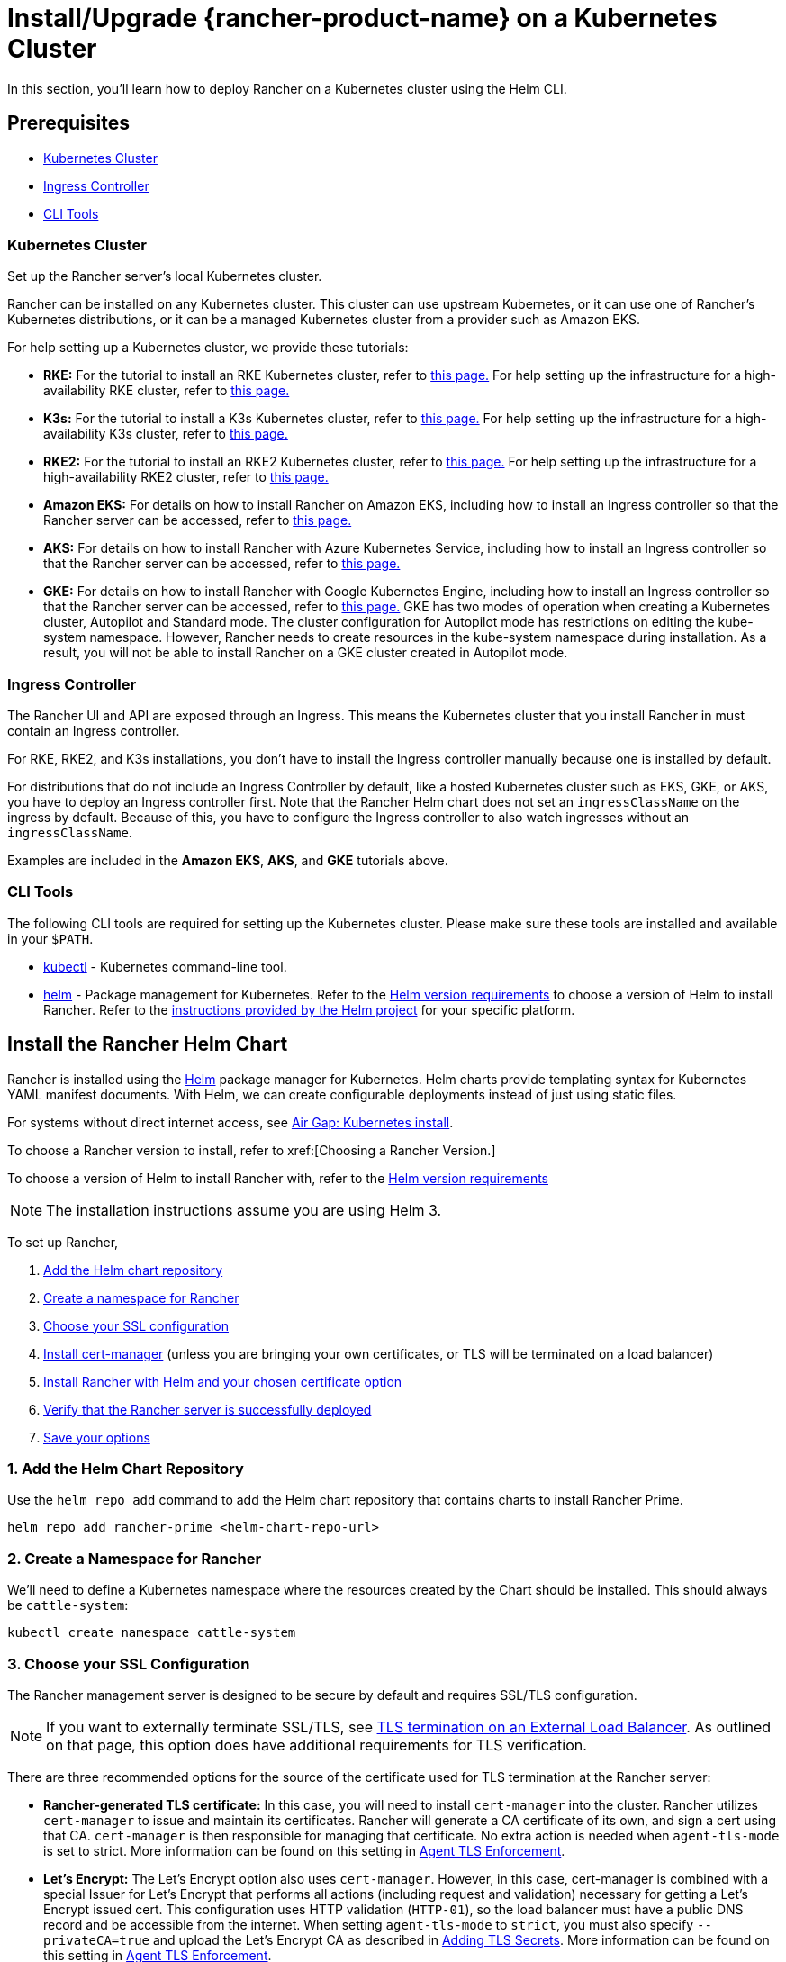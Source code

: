 = Install/Upgrade {rancher-product-name} on a Kubernetes Cluster
:description: Learn how to install Rancher in development and production environments. Read about single node and high availability installation

In this section, you'll learn how to deploy Rancher on a Kubernetes cluster using the Helm CLI.

== Prerequisites

* <<_kubernetes_cluster,Kubernetes Cluster>>
* <<_ingress_controller,Ingress Controller>>
* <<_cli_tools,CLI Tools>>

=== Kubernetes Cluster

Set up the Rancher server's local Kubernetes cluster.

Rancher can be installed on any Kubernetes cluster. This cluster can use upstream Kubernetes, or it can use one of Rancher's Kubernetes distributions, or it can be a managed Kubernetes cluster from a provider such as Amazon EKS.

For help setting up a Kubernetes cluster, we provide these tutorials:

* *RKE:* For the tutorial to install an RKE Kubernetes cluster, refer to xref:installation-and-upgrade/install-kubernetes/rke1-for-rancher.adoc[this page.] For help setting up the infrastructure for a high-availability RKE cluster, refer to xref:installation-and-upgrade/infrastructure-setup/ha-rke1-kubernetes-cluster.adoc[this page.]
* *K3s:* For the tutorial to install a K3s Kubernetes cluster, refer to xref:installation-and-upgrade/install-kubernetes/k3s-for-rancher.adoc[this page.] For help setting up the infrastructure for a high-availability K3s cluster, refer to xref:installation-and-upgrade/infrastructure-setup/ha-k3s-kubernetes-cluster.adoc[this page.]
* *RKE2:* For the tutorial to install an RKE2 Kubernetes cluster, refer to xref:installation-and-upgrade/install-kubernetes/rke2-for-rancher.adoc[this page.] For help setting up the infrastructure for a high-availability RKE2 cluster, refer to xref:installation-and-upgrade/infrastructure-setup/ha-rke2-kubernetes-cluster.adoc[this page.]
* *Amazon EKS:* For details on how to install Rancher on Amazon EKS, including how to install an Ingress controller so that the Rancher server can be accessed, refer to xref:installation-and-upgrade/hosted-kubernetes/rancher-on-amazon-eks.adoc[this page.]
* *AKS:* For details on how to install Rancher with Azure Kubernetes Service, including how to install an Ingress controller so that the Rancher server can be accessed, refer to xref:installation-and-upgrade/hosted-kubernetes/rancher-on-aks.adoc[this page.]
* *GKE:* For details on how to install Rancher with Google Kubernetes Engine, including how to install an Ingress controller so that the Rancher server can be accessed, refer to xref:installation-and-upgrade/hosted-kubernetes/rancher-on-gke.adoc[this page.] GKE has two modes of operation when creating a Kubernetes cluster, Autopilot and Standard mode. The cluster configuration for Autopilot mode has restrictions on editing the kube-system namespace. However, Rancher needs to create resources in the kube-system namespace during installation. As a result, you will not be able to install Rancher on a GKE cluster created in Autopilot mode.

=== Ingress Controller

The Rancher UI and API are exposed through an Ingress. This means the Kubernetes cluster that you install Rancher in must contain an Ingress controller.

For RKE, RKE2, and K3s installations, you don't have to install the Ingress controller manually because one is installed by default.

For distributions that do not include an Ingress Controller by default, like a hosted Kubernetes cluster such as EKS, GKE, or AKS, you have to deploy an Ingress controller first. Note that the Rancher Helm chart does not set an `ingressClassName` on the ingress by default. Because of this, you have to configure the Ingress controller to also watch ingresses without an `ingressClassName`.

Examples are included in the *Amazon EKS*, *AKS*, and *GKE* tutorials above.

=== CLI Tools

The following CLI tools are required for setting up the Kubernetes cluster. Please make sure these tools are installed and available in your `$PATH`.

* https://kubernetes.io/docs/tasks/tools/install-kubectl/#install-kubectl[kubectl] - Kubernetes command-line tool.
* https://docs.helm.sh/using_helm/#installing-helm[helm] - Package management for Kubernetes. Refer to the xref:installation-and-upgrade/requirements/helm-version-requirements.adoc[Helm version requirements] to choose a version of Helm to install Rancher. Refer to the https://helm.sh/docs/intro/install/[instructions provided by the Helm project] for your specific platform.

== Install the Rancher Helm Chart

Rancher is installed using the https://helm.sh/[Helm] package manager for Kubernetes. Helm charts provide templating syntax for Kubernetes YAML manifest documents. With Helm, we can create configurable deployments instead of just using static files.

For systems without direct internet access, see xref:installation-and-upgrade/other-installation-methods/air-gapped/install-rancher-ha.adoc[Air Gap: Kubernetes install].

To choose a Rancher version to install, refer to xref:[Choosing a Rancher Version.]

To choose a version of Helm to install Rancher with, refer to the xref:installation-and-upgrade/requirements/helm-version-requirements.adoc[Helm version requirements]

[NOTE]
====

The installation instructions assume you are using Helm 3.
====


To set up Rancher,

. <<_1_add_the_helm_chart_repository,Add the Helm chart repository>>
. <<_2_create_a_namespace_for_rancher,Create a namespace for Rancher>>
. <<_3_choose_your_ssl_configuration,Choose your SSL configuration>>
. <<_4_install_cert_manager,Install cert-manager>> (unless you are bringing your own certificates, or TLS will be terminated on a load balancer)
. <<_5_install_rancher_with_helm_and_your_chosen_certificate_option,Install Rancher with Helm and your chosen certificate option>>
. <<_6_verify_that_the_rancher_server_is_successfully_deployed,Verify that the Rancher server is successfully deployed>>
. <<_7_save_your_options,Save your options>>

=== 1. Add the Helm Chart Repository

Use the `helm repo add` command to add the Helm chart repository that contains charts to install Rancher Prime.

[,shell]
----
helm repo add rancher-prime <helm-chart-repo-url>
----

=== 2. Create a Namespace for Rancher

We'll need to define a Kubernetes namespace where the resources created by the Chart should be installed. This should always be `cattle-system`:

----
kubectl create namespace cattle-system
----

=== 3. Choose your SSL Configuration

The Rancher management server is designed to be secure by default and requires SSL/TLS configuration.

[NOTE]
====

If you want to externally terminate SSL/TLS, see link:references/helm-chart-options.adoc#external-tls-termination[TLS termination on an External Load Balancer]. As outlined on that page, this option does have additional requirements for TLS verification.
====


There are three recommended options for the source of the certificate used for TLS termination at the Rancher server:

* *Rancher-generated TLS certificate:* In this case, you will need to install `cert-manager` into the cluster. Rancher utilizes `cert-manager` to issue and maintain its certificates. Rancher will generate a CA certificate of its own, and sign a cert using that CA. `cert-manager` is then responsible for managing that certificate. No extra action is needed when `agent-tls-mode` is set to strict. More information can be found on this setting in link:references/tls-settings.adoc#agent-tls-enforcement[Agent TLS Enforcement].
* *Let's Encrypt:* The Let's Encrypt option also uses `cert-manager`. However, in this case, cert-manager is combined with a special Issuer for Let's Encrypt that performs all actions (including request and validation) necessary for getting a Let's Encrypt issued cert. This configuration uses HTTP validation (`HTTP-01`), so the load balancer must have a public DNS record and be accessible from the internet. When setting `agent-tls-mode` to `strict`, you must also specify `--privateCA=true` and upload the Let's Encrypt CA as described in xref:installation-and-upgrade/resources/tls-secrets.adoc[Adding TLS Secrets]. More information can be found on this setting in link:references/tls-settings.adoc#agent-tls-enforcement[Agent TLS Enforcement].
* *Bring your own certificate:* This option allows you to bring your own public- or private-CA signed certificate. Rancher will use that certificate to secure websocket and HTTPS traffic. In this case, you must upload this certificate (and associated key) as PEM-encoded files with the name `tls.crt` and `tls.key`. If you are using a private CA, you must also upload that certificate. This is due to the fact that this private CA may not be trusted by your nodes. Rancher will take that CA certificate, and generate a checksum from it, which the various Rancher components will use to validate their connection to Rancher. If `agent-tls-mode` is set to `strict`, the CA must be uploaded, so that downstream clusters can successfully connect. More information can be found on this setting in link:references/tls-settings.adoc#agent-tls-enforcement[Agent TLS Enforcement].

|===
| Configuration | Helm Chart Option | Requires cert-manager

| Rancher Generated Certificates (Default)
| `ingress.tls.source=rancher`
| <<_4_install_cert_manager,yes>>

| Let's Encrypt
| `ingress.tls.source=letsEncrypt`
| <<_4_install_cert_manager,yes>>

| Certificates from Files
| `ingress.tls.source=secret`
| no
|===

=== 4. Install cert-manager

____
You should skip this step if you are bringing your own certificate files (option `ingress.tls.source=secret`), or if you use link:references/helm-chart-options.adoc#external-tls-termination[TLS termination on an external load balancer].
____

This step is only required to use certificates issued by Rancher's generated CA (`ingress.tls.source=rancher`) or to request Let's Encrypt issued certificates (`ingress.tls.source=letsEncrypt`).

.Click to Expand
[%collapsible]
======

[NOTE]
.Important:
====

Recent changes to cert-manager require an upgrade. If you are upgrading Rancher and using a version of cert-manager older than v0.11.0, please see our xref:installation-and-upgrade/resources/upgrade-cert-manager.adoc[upgrade documentation].
====


These instructions are adapted from the https://cert-manager.io/docs/installation/kubernetes/#installing-with-helm[official cert-manager documentation].

[NOTE]
====

To see options on how to customize the cert-manager install (including for cases where your cluster uses PodSecurityPolicies), see the https://artifacthub.io/packages/helm/cert-manager/cert-manager#configuration[cert-manager docs].
====


----
# If you have installed the CRDs manually, instead of setting `installCRDs` or `crds.enabled` to `true` in your Helm install command, you should upgrade your CRD resources before upgrading the Helm chart:
kubectl apply -f https://github.com/cert-manager/cert-manager/releases/download/<VERSION>/cert-manager.crds.yaml

# Add the Jetstack Helm repository
helm repo add jetstack https://charts.jetstack.io

# Update your local Helm chart repository cache
helm repo update

# Install the cert-manager Helm chart
helm install cert-manager jetstack/cert-manager \
  --namespace cert-manager \
  --create-namespace \
  --set crds.enabled=true
----

Once you've installed cert-manager, you can verify it is deployed correctly by checking the cert-manager namespace for running pods:

----
kubectl get pods --namespace cert-manager

NAME                                       READY   STATUS    RESTARTS   AGE
cert-manager-5c6866597-zw7kh               1/1     Running   0          2m
cert-manager-cainjector-577f6d9fd7-tr77l   1/1     Running   0          2m
cert-manager-webhook-787858fcdb-nlzsq      1/1     Running   0          2m
----

======

=== 5. Install Rancher with Helm and Your Chosen Certificate Option

The exact command to install Rancher differs depending on the certificate configuration.

However, irrespective of the certificate configuration, the name of the Rancher installation in the `cattle-system` namespace should always be `rancher`.

[TIP]
.Testing and Development:
====

This final command to install Rancher requires a domain name that forwards traffic to Rancher. If you are using the Helm CLI to set up a proof-of-concept, you can use a fake domain name when passing the `hostname` option. An example of a fake domain name would be `<IP_OF_LINUX_NODE>.sslip.io`, which would expose Rancher on an IP where it is running. Production installs would require a real domain name.
====


[tabs]
======
Rancher-generated Certificates::
+
--
The default is for Rancher to generate a CA and uses `cert-manager` to issue the certificate for access to the Rancher server interface.

Because `rancher` is the default option for `ingress.tls.source`, we are not specifying `ingress.tls.source` when running the `helm install` command.

* Set the `hostname` to the DNS name you pointed at your load balancer.
* Set the `bootstrapPassword` to something unique for the `admin` user.
* To install a specific Rancher version, use the `--version` flag, example: `--version 2.7.0`
* For Kubernetes v1.25 or later, set `global.cattle.psp.enabled` to `false` when using Rancher v2.7.2-v2.7.4. This is not necessary for Rancher v2.7.5 and above, but you can still manually set the option if you choose.

----
helm install rancher rancher-prime/rancher \
  --namespace cattle-system \
  --set hostname=rancher.my.org \
  --set bootstrapPassword=admin
----

Wait for Rancher to be rolled out:

----
kubectl -n cattle-system rollout status deploy/rancher
Waiting for deployment "rancher" rollout to finish: 0 of 3 updated replicas are available...
deployment "rancher" successfully rolled out
----
--

Let's Encrypt::
+
--
This option uses `cert-manager` to automatically request and renew https://letsencrypt.org/[Let's Encrypt] certificates. This is a free service that provides you with a valid certificate as Let's Encrypt is a trusted CA.

[NOTE]
====

You need to have port 80 open as the HTTP-01 challenge can only be done on port 80.
====


In the following command,

* `hostname` is set to the public DNS record,
* Set the `bootstrapPassword` to something unique for the `admin` user.
* `ingress.tls.source` is set to `letsEncrypt`
* `letsEncrypt.email` is set to the email address used for communication about your certificate (for example, expiry notices)
* Set `letsEncrypt.ingress.class` to whatever your ingress controller is, e.g., `traefik`, `nginx`, `haproxy`, etc.
* For Kubernetes v1.25 or later, set `global.cattle.psp.enabled` to `false` when using Rancher v2.7.2-v2.7.4. This is not necessary for Rancher v2.7.5 and above, but you can still manually set the option if you choose.

[CAUTION]
====

When `agent-tls-mode` is set to `strict` (the default value for new installs of Rancher starting from v2.9.0), you must supply the `privateCA=true` chart value (e.x. through `--set privateCA=true`) and upload the Let's Encrypt Certificate Authority as outlined in xref:installation-and-upgrade/resources/tls-secrets.adoc[Adding TLS Secrets]. Information on identifying the Let's Encrypt Root CA can be found in the Let's Encrypt https://letsencrypt.org/certificates/[docs]. If you don't upload the CA, then Rancher may fail to connect to new or existing downstream clusters.
====


----
helm install rancher rancher-prime/rancher \
  --namespace cattle-system \
  --set hostname=rancher.my.org \
  --set bootstrapPassword=admin \
  --set ingress.tls.source=letsEncrypt \
  --set letsEncrypt.email=me@example.org \
  --set letsEncrypt.ingress.class=nginx
----

Wait for Rancher to be rolled out:

----
kubectl -n cattle-system rollout status deploy/rancher
Waiting for deployment "rancher" rollout to finish: 0 of 3 updated replicas are available...
deployment "rancher" successfully rolled out
----
--

Certificates from Files::
+
--
In this option, Kubernetes secrets are created from your own certificates for Rancher to use.

When you run this command, the `hostname` option must match the `Common Name` or a `Subject Alternative Names` entry in the server certificate or the Ingress controller will fail to configure correctly.

Although an entry in the `Subject Alternative Names` is technically required, having a matching `Common Name` maximizes compatibility with older browsers and applications.

[NOTE]
====

If you want to check if your certificates are correct, see xref:../../../faq/technical-items.adoc#_how_do_i_check_common_name_and_subject_alternative_names_in_my_server_certificate[How do I check Common Name and Subject Alternative Names in my server certificate?]
====


* Set the `hostname`.
* Set the `bootstrapPassword` to something unique for the `admin` user.
* Set `ingress.tls.source` to `secret`.
* For Kubernetes v1.25 or later, set `global.cattle.psp.enabled` to `false` when using Rancher v2.7.2-v2.7.4. This is not necessary for Rancher v2.7.5 and above, but you can still manually set the option if you choose.

----
helm install rancher rancher-prime/rancher \
  --namespace cattle-system \
  --set hostname=rancher.my.org \
  --set bootstrapPassword=admin \
  --set ingress.tls.source=secret
----

If you are using a Private CA signed certificate , add `--set privateCA=true` to the command:

----
helm install rancher rancher-prime/rancher \
  --namespace cattle-system \
  --set hostname=rancher.my.org \
  --set bootstrapPassword=admin \
  --set ingress.tls.source=secret \
  --set privateCA=true
----

Now that Rancher is deployed, see xref:installation-and-upgrade/resources/tls-secrets.adoc[Adding TLS Secrets] to publish the certificate files so Rancher and the Ingress controller can use them.
--
======

The Rancher chart configuration has many options for customizing the installation to suit your specific environment. Here are some common advanced scenarios.

* xref:installation-and-upgrade/references/helm-chart-options.adoc#_http_proxy[HTTP Proxy]
* xref:installation-and-upgrade/references/helm-chart-options.adoc#_private_registry_and_air_gap_installs[Private Container Image Registry]
* xref:installation-and-upgrade/references/helm-chart-options.adoc#_external_tls_termination[TLS Termination on an External Load Balancer]

See the xref:installation-and-upgrade/references/helm-chart-options.adoc[Chart Options] for the full list of options.

=== 6. Verify that the Rancher Server is Successfully Deployed

After adding the secrets, check if Rancher was rolled out successfully:

----
kubectl -n cattle-system rollout status deploy/rancher
Waiting for deployment "rancher" rollout to finish: 0 of 3 updated replicas are available...
deployment "rancher" successfully rolled out
----

If you see the following error: `error: deployment "rancher" exceeded its progress deadline`, you can check the status of the deployment by running the following command:

----
kubectl -n cattle-system get deploy rancher
NAME      DESIRED   CURRENT   UP-TO-DATE   AVAILABLE   AGE
rancher   3         3         3            3           3m
----

It should show the same count for `DESIRED` and `AVAILABLE`.

=== 7. Save Your Options

Make sure you save the `--set` options you used. You will need to use the same options when you upgrade Rancher to new versions with Helm.

=== Finishing Up

That's it. You should have a functional Rancher server.

In a web browser, go to the DNS name that forwards traffic to your load balancer. Then you should be greeted by the colorful login page.

Doesn't work? Take a look at the xref:installation-and-upgrade/troubleshooting/troubleshooting.adoc[Troubleshooting] Page
